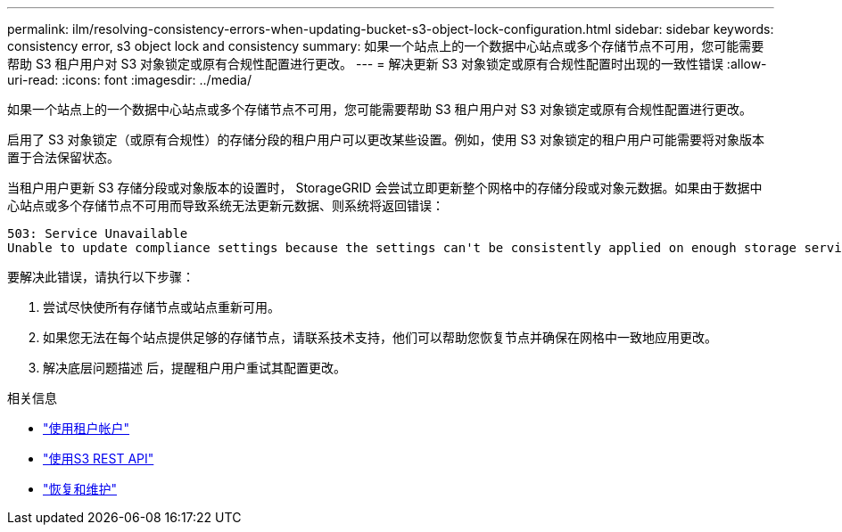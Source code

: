 ---
permalink: ilm/resolving-consistency-errors-when-updating-bucket-s3-object-lock-configuration.html 
sidebar: sidebar 
keywords: consistency error, s3 object lock and consistency 
summary: 如果一个站点上的一个数据中心站点或多个存储节点不可用，您可能需要帮助 S3 租户用户对 S3 对象锁定或原有合规性配置进行更改。 
---
= 解决更新 S3 对象锁定或原有合规性配置时出现的一致性错误
:allow-uri-read: 
:icons: font
:imagesdir: ../media/


[role="lead"]
如果一个站点上的一个数据中心站点或多个存储节点不可用，您可能需要帮助 S3 租户用户对 S3 对象锁定或原有合规性配置进行更改。

启用了 S3 对象锁定（或原有合规性）的存储分段的租户用户可以更改某些设置。例如，使用 S3 对象锁定的租户用户可能需要将对象版本置于合法保留状态。

当租户用户更新 S3 存储分段或对象版本的设置时， StorageGRID 会尝试立即更新整个网格中的存储分段或对象元数据。如果由于数据中心站点或多个存储节点不可用而导致系统无法更新元数据、则系统将返回错误：

[listing]
----
503: Service Unavailable
Unable to update compliance settings because the settings can't be consistently applied on enough storage services. Contact your grid administrator for assistance.
----
要解决此错误，请执行以下步骤：

. 尝试尽快使所有存储节点或站点重新可用。
. 如果您无法在每个站点提供足够的存储节点，请联系技术支持，他们可以帮助您恢复节点并确保在网格中一致地应用更改。
. 解决底层问题描述 后，提醒租户用户重试其配置更改。


.相关信息
* link:../tenant/index.html["使用租户帐户"]
* link:../s3/index.html["使用S3 REST API"]
* link:../maintain/index.html["恢复和维护"]

